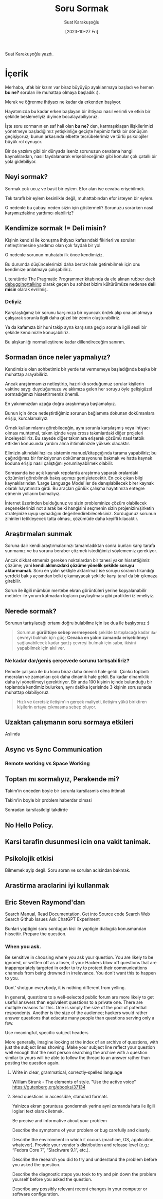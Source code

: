 #+title: Soru Sormak
#+date: [2023-10-27 Fri]
#+author: Suat Karakuşoğlu
#+filetags: :İletişim:

[[https://tr.linkedin.com/in/suat-karakusoglu][Suat Karakuşoğlu]] yazdı.

* İçerik
Merhaba, ufak bir kızım var biraz büyüyüp ayaklanmaya başladı ve hemen *bu ne?* soruları ile muhattap olmaya başladık :).

Merak ve öğrenme ihtiyacı ne kadar da erkenden başlıyor.

Hayatımızda bu kadar erken başlayan bir ihtiyacı nasıl verimli ve etkin bir şekilde beslemeliyiz diyince bocalayabiliyoruz.

İşte soru sormanın en saf hali olan *bu ne?* den, karmaşıklaşan ilişkilerimizi yönetmeye başladığımız yetişkinliğe geçişte hepimiz farklı bir dönüşüm geçişiyoruz; bunun arkasında elbette tecrübelerimiz ve türlü psikolojiler büyük rol oynuyor.

Bir de yazılım gibi bir dünyada iseniz sorunuzun cevabına hangi kaynaklardan, nasıl faydalanarak erişebileceğimiz gibi konular çok çatallı bir yola gidebiliyor.

** Neyi sormak?
Sormak çok ucuz ve basit bir eylem. Efor alan ise cevaba erişebilmek.

Tek taraflı bir eylem kesinlikle değil, muhattabından efor isteyen bir eylem.

O nedenle bu çabayı neden sizin için göstermeli? Sorunuzu sorarken nasıl karşımızdakine yardımcı olabiliriz?

** Kendimize sormak != Deli misin?
Kişinin kendisi ile konuşma ihtiyacı kafasındaki fikirleri ve soruları netleştirmesine yardımcı olan çok faydalı bir yol.

O nedenle sorunun muhatabı ilk önce kendimiziz.

Bu durumda düşüncelerimizi daha berrak hale getirebilmek için onu kendimize anlatmaya çalışabiliriz.

Literatürde [[https://en.wikipedia.org/wiki/The_Pragmatic_Programmer][The Pragmatic Programmer]] kitabında da ele alınan [[https://rubberduckdebugging.com/][rubber duck debugging/talking]] olarak geçen bu sohbet bizim kültürümüze nedense *deli misin* olarak evrilmiş.

*** Deliyiz
Karşılaştığımız bir sorunu karşımıza bir oyuncak ördek alıp ona anlatmaya çalışarak sorunla ilgili daha güzel bir zemin oluşturabiliriz.

Ya da kafamıza bir huni takip ayna karşısına geçip sorunla ilgili sesli bir şekilde kendimizle konuşabiliriz.

Bu alışkanlığı normalleştirene kadar dillendireceğim sanırım.

** Sormadan önce neler yapmalıyız?
Kendimizle olan sohbetimiz bir yerde tat vermemeye başladığında başka bir muhattap arayabiliriz.

Ancak araştırmamızı netleştirip, hazırlıklı sorduğumuz sorular kişilerin vaktine saygı duyduğumuzu ve aklımıza gelen her soruyu öyle gelişigüzel sormadığımızı hissettirmemiz önemli.

En yakınımızdan uzağa doğru araştırmaya başlamalıyız.

Bunun için önce netleştirdiğimiz sorunun bağlamına dokunan dokümanlara erişip, kurcalamalıyız.

Örnek kullanımlarını görebileceğin, aynı sorunla karşılaşmış veya ihtiyacı olması muhtemel, takım içinde veya cross takımlardaki diğer projeleri inceleyebiliriz. Bu sayede diğer takımlara erişerek çözümü nasıl tatbik ettikleri konusunda yardım alma ihtimalinizde yüksek olacaktır.

Elimizin altındaki hızlıca sistemin manuel/kitapçığında tarama yapabiliriz; bu çağırdığımız bir fonksiyonun dokümantasyonuna bakmak ve hatta kaynak koduna erişip nasıl çalıştığını yorumlayabilmek olabilir.

Sonrasında ise açık kaynak repolarda araştırma yaparak oralardaki çözümleri görebilmek bakış açımızı genişletecektir.
En çok çıkan bilgi kaynaklarından 'Large Language Model'ler de danışılabilecek birer kaynak olarak hayatımıza girdi. Bu araçları günlük çalışma hayatımıza entegre etmenin yollarını bulmalıyız.

İnternet üzerinden bulduğunuz ve sizin probleminize çözüm olabilecek seçeneklerinizi not alarak belki hangisini seçmenin sizin projenizin/şirketin stratejinize uyup uymadığını değerlendirebileceksiniz.
Sorduğunuz sorunun zihinleri tetikleyecek tatta olması, çözümüde daha keyifli kılacaktır.

** Araştırmaları sunmak
Soruna dair kendi araştırmalarınızı tamamladıktan sonra bunları karşı tarafa sunmamız ve bu sorunu beraber çözmek istediğimizi söylememiz gerekiyor.

Ancak dikkat etmemiz gereken noktalardan bir tanesi yakın hissettiğimiz çözüme; yani *kendi aklımızdaki çözüme yönelik şekilde soruyu aktarmamak*. Soru en yalın şekliyle aktarılmaz ise soruyu soranın tıkandığı yerdeki bakış açısından belki çıkamayacak şekilde karşı taraf da bir çıkmaza girebilir.

Sorun ile ilgili mümkün mertebe ekran görüntüleri yerine kopyalanabilir metinler ile yorum katmadan logların paylaşılması gibi pratikleri izlemeliyiz.

** Nerede sormak?
Sorunun tartışılacağı ortamı doğru bulabilme için ise dua ile başlıyoruz :)

#+begin_quote
Sorumun *gürültüye sebep vermeyecek* şekilde tartışılacağı kadar =dar= çevreyi bulmak için güç; *Cevaba en yakın zamanda erişebilmeyi* sağlayabilecek kadar =geniş= çevreyi bulmak için sabır, ikisini yapabilmek için akıl ver.
#+end_quote

*** Ne kadar dar/geniş çerçevede sorunu tartışabiliriz?
Remote çalışma ile bu konu biraz daha önemli hale geldi. Çünkü toplantı mecraları ve zamanları çok daha dinamik hale geldi.
Bu kadar dinamiklik daha iyi yönetilmeyi gerektiriyor. Bir anda 100 kişinin içinde bulunduğu bir toplantıda kendimiz bulurken, aynı dakika içerisinde 3 kişinin sorusunada muhattap olabiliyoruz.

#+begin_quote
Hızlı ve ücretsiz iletişim'in gerçek maliyeti, iletişim yükü biriktiren kişilerin ortaya çıkmasına sebep oluyor.
#+end_quote

** Uzaktan çalışmanın soru sormaya etkileri
Aslinda

** Async vs Sync Communication
*** Remote working vs Space Working

** Toptan mı sormalıyız, Perakende mi?
**** Takim'in onceden boyle bir sorunla karsilasmis olma ihtimali
**** Takim'in boyle bir problem haberdar olmasi
**** Sonradan karsilasildigi takdirde

** No Hello Policy.

** Karsi tarafin dusunmesi icin ona vakit tanimak.

** Psikolojik etkisi
Bilmemek ayip degil. Soru soran ve sorulan acisindan bakmak.

** Arastirma araclarini iyi kullanmak

** Eric Steven Raymond'dan
Search Manual, Read Documentation, Get into Source code
Search Web
Search Github Issues
Ask ChatGPT
Experiment

Bunlari yaptigini soru sordugun kisi ile yaptigin dialogda konusmandan hissettir.
Prepare the question.

*** When you ask.
Be sensitive in choosing where you ask your question. You are likely to be ignored, or written off as a loser, if you:
Hackers blow off questions that are inappropriately targeted in order to try to protect their communications channels from being drowned in irrelevance. You don't want this to happen to you.

Dont' shotgun everybody, it is nothing different from yelling.

In general, questions to a well-selected public forum are more likely to get useful answers than equivalent questions to a private one. There are multiple reasons for this. One is simply the size of the pool of potential respondents. Another is the size of the audience; hackers would rather answer questions that educate many people than questions serving only a few.

Use meaningful, specific subject headers

More generally, imagine looking at the index of an archive of questions, with just the subject lines showing. Make your subject line reflect your question well enough that the next person searching the archive with a question similar to yours will be able to follow the thread to an answer rather than posting the question again.

**** Write in clear, grammatical, correctly-spelled language
William Strunk -  The elements of style. "Use the active voice"
https://gutenberg.org/ebooks/37134

**** Send questions in accessible, standard formats
Yalnizca ekran goruntusu gondermek yerine ayni zamanda hata ile ilgili loglari text olarak iletmek.

Be precise and informative about your problem

Describe the symptoms of your problem or bug carefully and clearly.

Describe the environment in which it occurs (machine, OS, application, whatever). Provide your vendor's distribution and release level (e.g.: “Fedora Core 7”, “Slackware 9.1”, etc.).

Describe the research you did to try and understand the problem before you asked the question.

Describe the diagnostic steps you took to try and pin down the problem yourself before you asked the question.

Describe any possibly relevant recent changes in your computer or software configuration.

If at all possible, provide a way to reproduce the problem in a controlled environment.

Do the best you can to anticipate the questions a hacker will ask, and answer them in advance in your request for help.

**** Describe the problem's symptoms, not your guesses

It's not useful to tell hackers what you think is causing your problem. (If your diagnostic theories were such hot stuff, would you be consulting others for help?) So, make sure you're telling them the raw symptoms of what goes wrong, rather than your interpretations and theories. Let them do the interpretation and diagnosis. If you feel it's important to state your guess, clearly label it as such and describe why that answer isn't working for you.

Stupid:

I'm getting back-to-back SIG11 errors on kernel compiles, and suspect a hairline crack on one of the motherboard traces. What's the best way to check for those?
Smart:

My home-built K6/233 on an FIC-PA2007 motherboard (VIA Apollo VP2 chipset) with 256MB Corsair PC133 SDRAM starts getting frequent SIG11 errors about 20 minutes after power-on during the course of kernel compiles, but never in the first 20 minutes. Rebooting doesn't restart the clock, but powering down overnight does. Swapping out all RAM didn't help. The relevant part of a typical compile session log follows.

Since the preceding point seems to be a tough one for many people to grasp, here's a phrase to remind you: "All diagnosticians are from Missouri." That US state's official motto is "Show me" (earned in 1899, when Congressman Willard D. Vandiver said "I come from a country that raises corn and cotton and cockleburs and Democrats, and frothy eloquence neither convinces nor satisfies me. I'm from Missouri. You've got to show me.") In diagnosticians' case, it's not a matter of skepticism, but rather a literal, functional need to see whatever is as close as possible to the same raw evidence that you see, rather than your surmises and summaries. Show us.

**** Describe the goal, not the step

If you are trying to find out how to do something (as opposed to reporting a bug), begin by describing the goal. Only then describe the particular step towards it that you are blocked on.

Often, people who need technical help have a high-level goal in mind and get stuck on what they think is one particular path towards the goal. They come for help with the step, but don't realize that the path is wrong. It can take substantial effort to get past this.

Stupid:

How do I get the color-picker on the FooDraw program to take a hexadecimal RGB value?
Smart:

I'm trying to replace the color table on an image with values of my choosing. Right now the only way I can see to do this is by editing each table slot, but I can't get FooDraw's color picker to take a hexadecimal RGB value.

The second version of the question is smart. It allows an answer that suggests a tool better suited to the task.

**** Don't ask people to reply by private e-mail

Hackers believe solving problems should be a public, transparent process during which a first try at an answer can and should be corrected if someone more knowledgeable notices that it is incomplete or incorrect. Also, helpers get some of their reward for being respondents from being seen to be competent and knowledgeable by their peers.

When you ask for a private reply, you are disrupting both the process and the reward. Don't do this. It's the respondent's choice whether to reply privately — and if he or she does, it's usually because he or she thinks the question is too ill-formed or obvious to be interesting to others.

There is one limited exception to this rule. If you think the question is such that you are likely to get many answers that are all closely similar, then the magic words are “e-mail me and I'll summarize the answers for the group”. It is courteous to try and save the mailing list or newsgroup a flood of substantially identical postings — but you have to keep the promise to summarize.

**** When asking about code

Don't ask others to debug your broken code without giving a hint what sort of problem they should be searching for. Posting a few hundred lines of code, saying "it doesn't work", will get you ignored. Posting a dozen lines of code, saying "after line 7 I was expecting to see <x>, but <y> occurred instead" is much more likely to get you a response.

The most effective way to be precise about a code problem is to provide a minimal bug-demonstrating test case. What's a minimal test case? It's an illustration of the problem; just enough code to exhibit the undesirable behavior and no more. How do you make a minimal test case? If you know what line or section of code is producing the problematic behavior, make a copy of it and add just enough supporting code to produce a complete example (i.e. enough that the source is acceptable to the compiler/interpreter/whatever application processes it). If you can't narrow it down to a particular section, make a copy of the source and start removing chunks that don't affect the problematic behavior. The smaller your minimal test case is, the better (see the section called “Volume is not precision”).

Generating a really small minimal test case will not always be possible, but trying to is good discipline. It may help you learn what you need to solve the problem on your own — and even when it doesn't, hackers like to see that you have tried. It will make them more cooperative.

If you simply want a code review, say as much up front, and be sure to mention what areas you think might particularly need review and why.

**** Courtesy never hurts, and sometimes helps

Be courteous. Use “Please” and “Thanks for your attention” or “Thanks for your consideration”. Make it clear you appreciate the time people spend helping you for free.

To be honest, this isn't as important as (and cannot substitute for) being grammatical, clear, precise and descriptive, avoiding proprietary formats etc.; hackers in general would rather get somewhat brusque but technically sharp bug reports than polite vagueness. (If this puzzles you, remember that we value a question by what it teaches us.)

However, if you've got your technical ducks in a row, politeness does increase your chances of getting a useful answer.

(We must note that the only serious objection we've received from veteran hackers to this HOWTO is with respect to our previous recommendation to use “Thanks in advance”. Some hackers feel this connotes an intention not to thank anybody afterwards. Our recommendation is to either say “Thanks in advance” first and thank respondents afterwards, or express courtesy in a different way, such as by saying “Thanks for your attention” or “Thanks for your consideration”.)

**** Follow up with a brief note on the solution

Send a note after the problem has been solved to all who helped you; let them know how it came out and thank them again for their help. If the problem attracted general interest in a mailing list or newsgroup, it's appropriate to post the followup there.

Optimally, the reply should be to the thread started by the original question posting, and should have ‘FIXED’, ‘RESOLVED’ or an equally obvious tag in the subject line. On mailing lists with fast turnaround, a potential respondent who sees a thread about “Problem X” ending with “Problem X - FIXED” knows not to waste his/her time even reading the thread (unless (s)he personally finds Problem X interesting) and can therefore use that time solving a different problem.

Your followup doesn't have to be long and involved; a simple “Howdy — it was a failed network cable! Thanks, everyone. - Bill” would be better than nothing. In fact, a short and sweet summary is better than a long dissertation unless the solution has real technical depth. Say what action solved the problem, but you need not replay the whole troubleshooting sequence.

For problems with some depth, it is appropriate to post a summary of the troubleshooting history. Describe your final problem statement. Describe what worked as a solution, and indicate avoidable blind alleys after that. The blind alleys should come after the correct solution and other summary material, rather than turning the follow-up into a detective story. Name the names of people who helped you; you'll make friends that way.

Besides being courteous and informative, this sort of followup will help others searching the archive of the mailing-list/newsgroup/forum to know exactly which solution helped you and thus may also help them.

Last, and not least, this sort of followup helps everybody who assisted feel a satisfying sense of closure about the problem. If you are not a techie or hacker yourself, trust us that this feeling is very important to the gurus and experts you tapped for help. Problem narratives that trail off into unresolved nothingness are frustrating things; hackers itch to see them resolved. The goodwill that scratching that itch earns you will be very, very helpful to you next time you need to pose a question.

Consider how you might be able to prevent others from having the same problem in the future. Ask yourself if a documentation or FAQ patch would help, and if the answer is yes send that patch to the maintainer.

Among hackers, this sort of good followup behavior is actually more important than conventional politeness. It's how you get a reputation for playing well with others, which can be a very valuable asset.

**** RTFM
There is an ancient and hallowed tradition: if you get a reply that reads “RTFM”, the person who sent it thinks you should have Read The Fucking Manual. He or she is almost certainly right. Go read it.

RTFM has a younger relative. If you get a reply that reads “STFW”, the person who sent it thinks you should have Searched The Fucking Web. He or she is almost certainly right. Go search it. (The milder version of this is when you are told “Google is your friend!”)


** Lastly
Bu tum yontemler. Aklinizin kosesinde olmasi ve soru sormadan once dusunmeniz gereken.
Hepsini yapmanizda mumkun olmayabilir. Ancak ne kadar saglikli sorular sormak istiyorsaniz o kadar dikkat etmeniz gereken yerler.

** Kaynakça
http://www.catb.org/~esr/faqs/smart-questions.html
